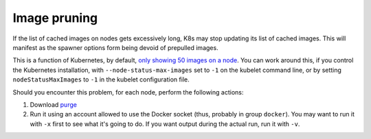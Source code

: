 #############
Image pruning
#############

If the list of cached images on nodes gets excessively long, K8s may stop updating its list of cached images.  This will manifest as the spawner options form being devoid of prepulled images.

This is a function of Kubernetes, by default, `only showing 50 images on a node <https://kubernetes.io/docs/reference/command-line-tools-reference/kubelet/>`__.  You can work around this, if you control the Kubernetes installation, with ``--node-status-max-images`` set to ``-1`` on the kubelet command line, or by setting ``nodeStatusMaxImages`` to ``-1`` in the kubelet configuration file.

Should you encounter this problem, for each node, perform the following actions:

#. Download `purge <https://github.com/lsst-sqre/imagepurger/blob/main/node-script/purge>`__
#. Run it using an account allowed to use the Docker socket (thus, probably in group ``docker``).  You may want to run it with ``-x`` first to see what it's going to do.  If you want output during the actual run, run it with ``-v``.

